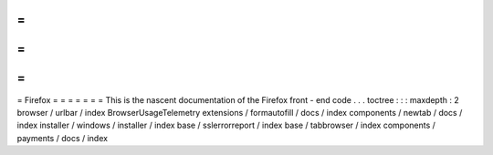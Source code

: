 =
=
=
=
=
=
=
Firefox
=
=
=
=
=
=
=
This
is
the
nascent
documentation
of
the
Firefox
front
-
end
code
.
.
.
toctree
:
:
:
maxdepth
:
2
browser
/
urlbar
/
index
BrowserUsageTelemetry
extensions
/
formautofill
/
docs
/
index
components
/
newtab
/
docs
/
index
installer
/
windows
/
installer
/
index
base
/
sslerrorreport
/
index
base
/
tabbrowser
/
index
components
/
payments
/
docs
/
index
